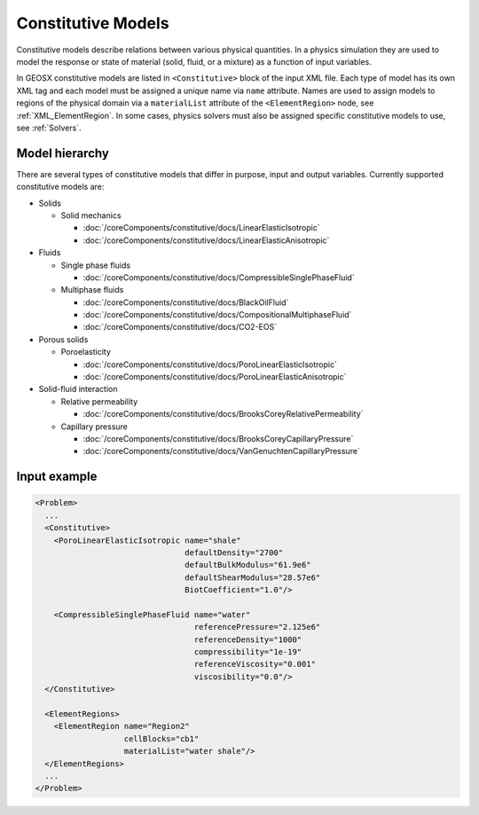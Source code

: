 .. _Constitutive:

Constitutive Models
============================================

Constitutive models describe relations between various physical quantities.
In a physics simulation they are used to model the response or state of material (solid, fluid, or a mixture) as a function of input variables.

In GEOSX constitutive models are listed in ``<Constitutive>`` block of the input XML file.
Each type of model has its own XML tag and each model must be assigned a unique name via ``name`` attribute.
Names are used to assign models to regions of the physical domain via a ``materialList`` attribute of the ``<ElementRegion>`` node, see :ref:`XML_ElementRegion`.
In some cases, physics solvers must also be assigned specific constitutive models to use, see :ref:`Solvers`.

Model hierarchy
------------------------------------

There are several types of constitutive models that differ in purpose, input and output variables.
Currently supported constitutive models are:

* Solids

  * Solid mechanics

    * :doc:`/coreComponents/constitutive/docs/LinearElasticIsotropic`
    * :doc:`/coreComponents/constitutive/docs/LinearElasticAnisotropic`

* Fluids

  * Single phase fluids

    * :doc:`/coreComponents/constitutive/docs/CompressibleSinglePhaseFluid`

  * Multiphase fluids

    * :doc:`/coreComponents/constitutive/docs/BlackOilFluid`
    * :doc:`/coreComponents/constitutive/docs/CompositionalMultiphaseFluid`
    * :doc:`/coreComponents/constitutive/docs/CO2-EOS`

* Porous solids

  * Poroelasticity

    * :doc:`/coreComponents/constitutive/docs/PoroLinearElasticIsotropic`
    * :doc:`/coreComponents/constitutive/docs/PoroLinearElasticAnisotropic`

* Solid-fluid interaction

  * Relative permeability

    * :doc:`/coreComponents/constitutive/docs/BrooksCoreyRelativePermeability`

  * Capillary pressure

    * :doc:`/coreComponents/constitutive/docs/BrooksCoreyCapillaryPressure`
    * :doc:`/coreComponents/constitutive/docs/VanGenuchtenCapillaryPressure`

Input example
------------------------------------

.. code-block:: xml

  <Problem>
    ...
    <Constitutive>
      <PoroLinearElasticIsotropic name="shale"
                                  defaultDensity="2700"
                                  defaultBulkModulus="61.9e6"
                                  defaultShearModulus="28.57e6"
                                  BiotCoefficient="1.0"/>

      <CompressibleSinglePhaseFluid name="water"
                                    referencePressure="2.125e6"
                                    referenceDensity="1000"
                                    compressibility="1e-19"
                                    referenceViscosity="0.001"
                                    viscosibility="0.0"/>
    </Constitutive>

    <ElementRegions>
      <ElementRegion name="Region2"
                     cellBlocks="cb1"
                     materialList="water shale"/>
    </ElementRegions>
    ...
  </Problem>
